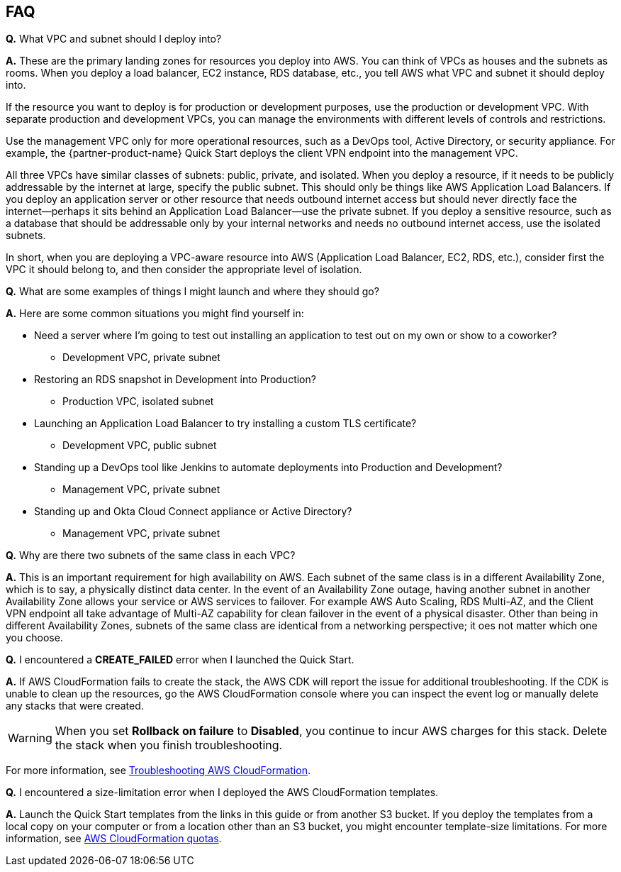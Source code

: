 // Add any tips or answers to anticipated questions.

== FAQ

*Q.* What VPC and subnet should I deploy into?

*A.* These are the primary landing zones for resources you deploy into AWS. You can think of VPCs as houses and the subnets as rooms. When you deploy a load balancer, EC2 instance, RDS database, etc., you tell AWS what VPC and subnet it should deploy into.

If the resource you want to deploy is for production or development purposes, use the production or development VPC. With separate production and development VPCs, you can manage the environments with different levels of controls and restrictions.

Use the management VPC only for more operational resources, such as a DevOps tool, Active Directory, or security appliance. For example, the {partner-product-name} Quick Start deploys the client VPN endpoint into the management VPC.

All three VPCs have similar classes of subnets: public, private, and isolated. When you deploy a resource, if it needs to be publicly addressable by the internet at large, specify the public subnet. This should only be things like AWS Application Load Balancers. If you deploy an application server or other resource that needs outbound internet access but should never directly face the internet—perhaps it sits behind an Application Load Balancer—use the private subnet. If you deploy a sensitive resource, such as a database that should be addressable only by your internal networks and needs no outbound internet access, use the isolated subnets.

In short, when you are deploying a VPC-aware resource into AWS (Application Load Balancer, EC2, RDS, etc.), consider first the VPC it should belong to, and then consider the appropriate level of isolation.

*Q.* What are some examples of things I might launch and where they should go?

*A.* Here are some common situations you might find yourself in:

* Need a server where I'm going to test out installing an application to test out on my own or show to a coworker?
** Development VPC, private subnet
* Restoring an RDS snapshot in Development into Production?
** Production VPC, isolated subnet
* Launching an Application Load Balancer to try installing a custom TLS certificate?
** Development VPC, public subnet
* Standing up a DevOps tool like Jenkins to automate deployments into Production and Development?
** Management VPC, private subnet
* Standing up and Okta Cloud Connect appliance or Active Directory?
** Management VPC, private subnet

*Q.* Why are there two subnets of the same class in each VPC? 

*A.* This is an important requirement for high availability on AWS. Each subnet of the same class is in a different Availability Zone, which is to say, a physically distinct data center. In the event of an Availability Zone outage, having another subnet in another Availability Zone allows your service or AWS services to failover. For example AWS Auto Scaling, RDS Multi-AZ, and the Client VPN endpoint all take advantage of Multi-AZ capability for clean failover in the event of a physical disaster. Other than being in different Availability Zones, subnets of the same class are identical from a networking perspective; it oes not matter which one you choose.

*Q.* I encountered a *CREATE_FAILED* error when I launched the Quick Start.

*A.* If AWS CloudFormation fails to create the stack, the AWS CDK will report the issue for additional troubleshooting. If the CDK is unable to clean up the resources, go the AWS CloudFormation console where you can inspect the event log or manually delete any stacks that were created. 
// Customize this answer if needed. For example, if you’re deploying on Linux instances, either provide the location for log files on Linux or omit the final sentence. If the Quick Start has no EC2 instances, revise accordingly (something like "and the assets keep running").

//TODO-done Shivansh/Paul, Do we need to customize the answer above?

WARNING: When you set *Rollback on failure* to *Disabled*, you continue to incur AWS charges for this stack. Delete the stack when you finish troubleshooting.

For more information, see https://docs.aws.amazon.com/AWSCloudFormation/latest/UserGuide/troubleshooting.html[Troubleshooting AWS CloudFormation^].

*Q.* I encountered a size-limitation error when I deployed the AWS CloudFormation templates.

*A.* Launch the Quick Start templates from the links in this guide or from another S3 bucket. If you deploy the templates from a local copy on your computer or from a location other than an S3 bucket, you might encounter template-size limitations. For more information, see http://docs.aws.amazon.com/AWSCloudFormation/latest/UserGuide/cloudformation-limits.html[AWS CloudFormation quotas^].


// == Troubleshooting

// <Steps for troubleshooting the deployment go here.>
